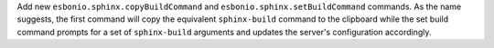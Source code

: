 Add new ``esbonio.sphinx.copyBuildCommand`` and ``esbonio.sphinx.setBuildCommand`` commands.
As the name suggests, the first command will copy the equivalent ``sphinx-build`` command to the clipboard while the set build command prompts for a set of ``sphinx-build`` arguments and updates the server's configuration accordingly.
